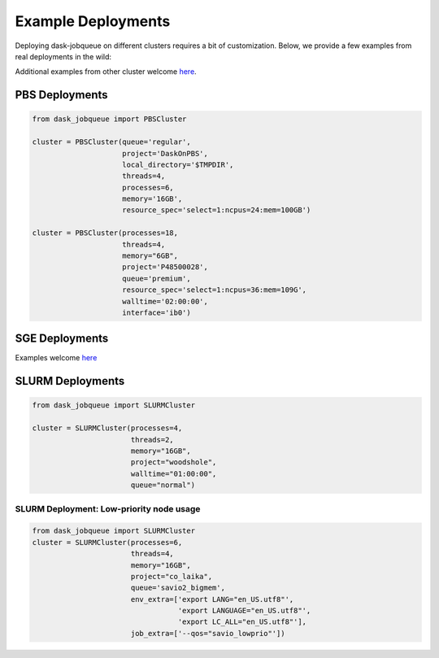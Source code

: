 Example Deployments
===================

Deploying dask-jobqueue on different clusters requires a bit of customization.
Below, we provide a few examples from real deployments in the wild:

Additional examples from other cluster welcome `here <https://github.com/dask/dask-jobqueue/issues/40>`_.

PBS Deployments
---------------

.. code-block:: python

   from dask_jobqueue import PBSCluster

   cluster = PBSCluster(queue='regular',
                        project='DaskOnPBS',
                        local_directory='$TMPDIR',
                        threads=4,
                        processes=6,
                        memory='16GB',
                        resource_spec='select=1:ncpus=24:mem=100GB')

   cluster = PBSCluster(processes=18,
                        threads=4,
                        memory="6GB",
                        project='P48500028',
                        queue='premium',
                        resource_spec='select=1:ncpus=36:mem=109G',
                        walltime='02:00:00',
                        interface='ib0')

SGE Deployments
---------------

Examples welcome `here <https://github.com/dask/dask-jobqueue/issues/40>`_

SLURM Deployments
-----------------

.. code-block:: python

   from dask_jobqueue import SLURMCluster

   cluster = SLURMCluster(processes=4,
                          threads=2,
                          memory="16GB",
                          project="woodshole",
                          walltime="01:00:00",
                          queue="normal")



SLURM Deployment: Low-priority node usage
~~~~~~~~~~~~~~~~~~~~~~~~~~~~~~~~~~~~~~~~~

.. code-block:: python


    from dask_jobqueue import SLURMCluster
    cluster = SLURMCluster(processes=6, 
                           threads=4, 
                           memory="16GB", 
                           project="co_laika", 
                           queue='savio2_bigmem',
                           env_extra=['export LANG="en_US.utf8"',
                                      'export LANGUAGE="en_US.utf8"',
                                      'export LC_ALL="en_US.utf8"'],
                           job_extra=['--qos="savio_lowprio"'])

